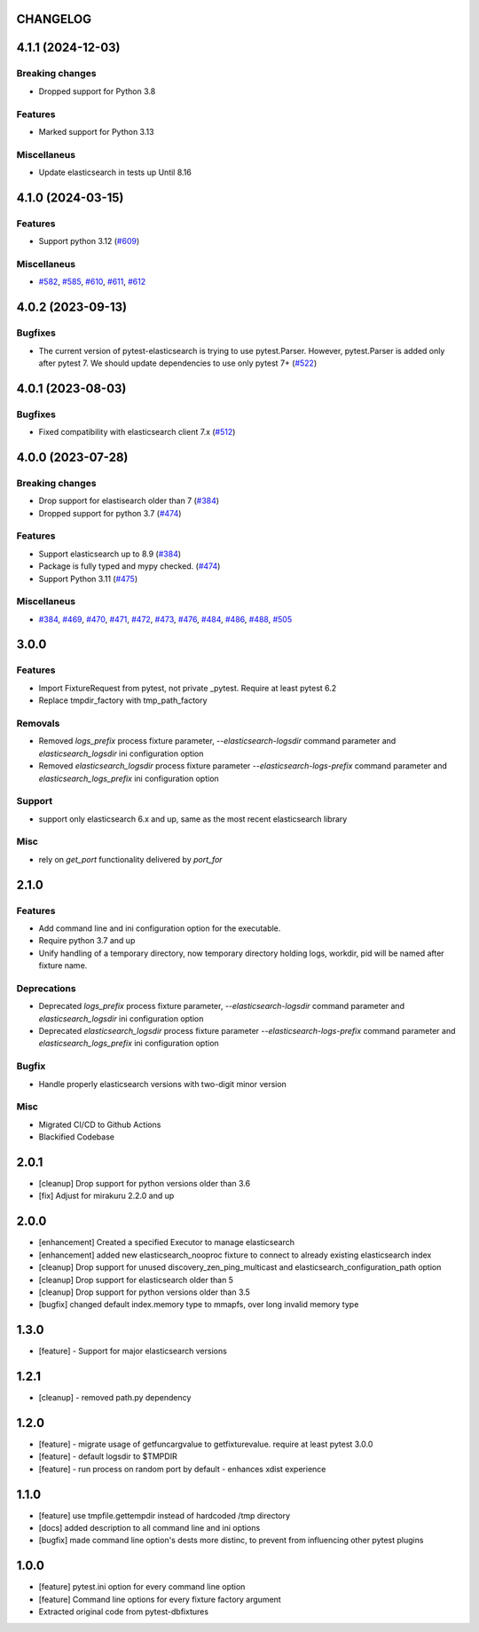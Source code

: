 CHANGELOG
=========

.. towncrier release notes start

4.1.1 (2024-12-03)
==================

Breaking changes
----------------

- Dropped support for Python 3.8


Features
--------

- Marked support for Python 3.13


Miscellaneus
------------

- Update elasticsearch in tests up Until 8.16


4.1.0 (2024-03-15)
==================

Features
--------

- Support python 3.12 (`#609 <https://github.com/dbfixtures/pytest-elasticsearch/issues/609>`__)


Miscellaneus
------------

- `#582 <https://github.com/dbfixtures/pytest-elasticsearch/issues/582>`__, `#585 <https://github.com/dbfixtures/pytest-elasticsearch/issues/585>`__, `#610 <https://github.com/dbfixtures/pytest-elasticsearch/issues/610>`__, `#611 <https://github.com/dbfixtures/pytest-elasticsearch/issues/611>`__, `#612 <https://github.com/dbfixtures/pytest-elasticsearch/issues/612>`__


4.0.2 (2023-09-13)
==================

Bugfixes
--------

- The current version of pytest-elasticsearch is trying to use pytest.Parser.
  However, pytest.Parser is added only after pytest 7. We should update
  dependencies to use only pytest 7+ (`#522 <https://github.com/dbfixtures/pytest-elasticsearch/issues/522>`__)


4.0.1 (2023-08-03)
==================

Bugfixes
--------

- Fixed compatibility with elasticsearch client 7.x (`#512 <https://github.com/dbfixtures/pytest-elasticsearch/issues/512>`__)


4.0.0 (2023-07-28)
==================

Breaking changes
----------------

- Drop support for elastisearch older than 7 (`#384 <https://github.com/dbfixtures/pytest-elasticsearch/issues/384>`__)
- Dropped support for python 3.7 (`#474 <https://github.com/dbfixtures/pytest-elasticsearch/issues/474>`__)


Features
--------

- Support elasticsearch up to 8.9 (`#384 <https://github.com/dbfixtures/pytest-elasticsearch/issues/384>`__)
- Package is fully typed and mypy checked. (`#474 <https://github.com/dbfixtures/pytest-elasticsearch/issues/474>`__)
- Support Python 3.11 (`#475 <https://github.com/dbfixtures/pytest-elasticsearch/issues/475>`__)


Miscellaneus
------------

- `#384 <https://github.com/dbfixtures/pytest-elasticsearch/issues/384>`__, `#469 <https://github.com/dbfixtures/pytest-elasticsearch/issues/469>`__, `#470 <https://github.com/dbfixtures/pytest-elasticsearch/issues/470>`__, `#471 <https://github.com/dbfixtures/pytest-elasticsearch/issues/471>`__, `#472 <https://github.com/dbfixtures/pytest-elasticsearch/issues/472>`__, `#473 <https://github.com/dbfixtures/pytest-elasticsearch/issues/473>`__, `#476 <https://github.com/dbfixtures/pytest-elasticsearch/issues/476>`__, `#484 <https://github.com/dbfixtures/pytest-elasticsearch/issues/484>`__, `#486 <https://github.com/dbfixtures/pytest-elasticsearch/issues/486>`__, `#488 <https://github.com/dbfixtures/pytest-elasticsearch/issues/488>`__, `#505 <https://github.com/dbfixtures/pytest-elasticsearch/issues/505>`__


3.0.0
=====

Features
--------

- Import FixtureRequest from pytest, not private _pytest.
  Require at least pytest 6.2
- Replace tmpdir_factory with tmp_path_factory

Removals
--------


- Removed `logs_prefix` process fixture parameter, `--elasticsearch-logsdir`
  command parameter and `elasticsearch_logsdir` ini configuration option
- Removed `elasticsearch_logsdir` process fixture parameter `--elasticsearch-logs-prefix`
  command parameter and `elasticsearch_logs_prefix` ini configuration option

Support
-------

- support only elasticsearch 6.x and up, same as the most recent elasticsearch library

Misc
----

- rely on `get_port` functionality delivered by `port_for`

2.1.0
=====

Features
--------

- Add command line and ini configuration option for the executable.
- Require python 3.7 and up
- Unify handling of a temporary directory, now temporary directory holding logs,
  workdir, pid will be named after fixture name.

Deprecations
------------

- Deprecated `logs_prefix` process fixture parameter, `--elasticsearch-logsdir`
  command parameter and `elasticsearch_logsdir` ini configuration option
- Deprecated `elasticsearch_logsdir` process fixture parameter `--elasticsearch-logs-prefix`
  command parameter and `elasticsearch_logs_prefix` ini configuration option

Bugfix
------

- Handle properly elasticsearch versions with two-digit minor version

Misc
----

- Migrated CI/CD to Github Actions
- Blackified Codebase

2.0.1
=====

- [cleanup] Drop support for python versions older than 3.6
- [fix] Adjust for mirakuru 2.2.0 and up


2.0.0
=====

- [enhancement] Created a specified Executor to manage elasticsearch
- [enhancement] added new elasticsearch_nooproc fixture to connect to already
  existing elasticsearch index
- [cleanup] Drop support for unused discovery_zen_ping_multicast
  and elasticsearch_configuration_path option
- [cleanup] Drop support for elasticsearch older than 5
- [cleanup] Drop support for python versions older than 3.5
- [bugfix] changed default index.memory type to mmapfs, over long invalid
  memory type

1.3.0
=====

- [feature] - Support for major elasticsearch versions


1.2.1
=====

- [cleanup] - removed path.py dependency

1.2.0
=====

- [feature] - migrate usage of getfuncargvalue to getfixturevalue. require at least pytest 3.0.0
- [feature] - default logsdir to $TMPDIR
- [feature] - run process on random port by default - enhances xdist experience

1.1.0
=====

- [feature] use tmpfile.gettempdir instead of hardcoded /tmp directory
- [docs] added description to all command line and ini options
- [bugfix] made command line option's dests more distinc, to prevent from influencing other pytest plugins

1.0.0
=====

- [feature] pytest.ini option for every command line option
- [feature] Command line options for every fixture factory argument
- Extracted original code from pytest-dbfixtures
